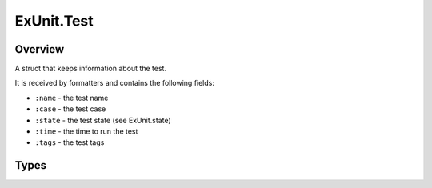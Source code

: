 ExUnit.Test
==============================================================

.. elixir:module:: ExUnit.Test

   :mtype: 

Overview
--------

A struct that keeps information about the test.

It is received by formatters and contains the following fields:

-  ``:name`` - the test name
-  ``:case`` - the test case
-  ``:state`` - the test state (see ExUnit.state)
-  ``:time`` - the time to run the test
-  ``:tags`` - the test tags








Types
-----

.. elixir:type:: ExUnit.Test.t/0

   :elixir:type:`t/0` :: %ExUnit.Test{name: atom, case: module, state: :elixir:type:`ExUnit.state/0`, time: non_neg_integer, tags: %{}}
   










